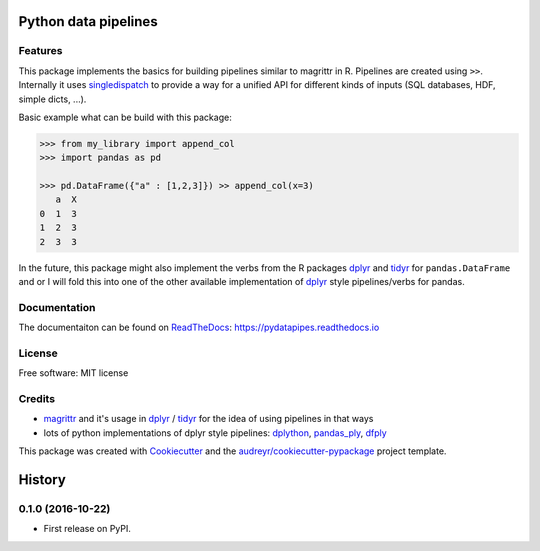 =====================
Python data pipelines
=====================


.. image:: https://img.shields.io/pypi/v/pydatapipes.svg
        :target: https://pypi.python.org/pypi/pydatapipes

.. image:: https://img.shields.io/travis/janschulz/pydatapipes.svg
        :target: https://travis-ci.org/janschulz/pydatapipes

.. image:: https://readthedocs.org/projects/pydatapipes/badge/?version=latest
        :target: https://pydatapipes.readthedocs.io/en/latest/?badge=latest
        :alt: Documentation Status

.. image:: https://pyup.io/repos/github/janschulz/pydatapipes/shield.svg
     :target: https://pyup.io/repos/github/janschulz/pydatapipes/
     :alt: Updates


Features
--------

This package implements the basics for building pipelines similar to magrittr in R. Pipelines are
created using ``>>``. Internally it uses singledispatch_ to provide a way for a unified API
for different kinds of inputs (SQL databases, HDF, simple dicts, ...).

Basic example what can be build with this package:

.. code-block:: python

    >>> from my_library import append_col
    >>> import pandas as pd

    >>> pd.DataFrame({"a" : [1,2,3]}) >> append_col(x=3)
       a  X
    0  1  3
    1  2  3
    2  3  3

In the future, this package might also implement the verbs from the R packages dplyr_ and
tidyr_ for ``pandas.DataFrame`` and  or I will fold this into one of the other available
implementation of dplyr_ style pipelines/verbs for pandas.


Documentation
-------------

The documentaiton can be found on ReadTheDocs_: https://pydatapipes.readthedocs.io

License
-------

Free software: MIT license

Credits
---------

* magrittr_ and it's usage in dplyr_ / tidyr_ for the idea of using pipelines in that ways
* lots of python implementations of dplyr style pipelines: dplython_, pandas_ply_, dfply_


This package was created with Cookiecutter_ and the `audreyr/cookiecutter-pypackage`_ project template.

.. _Cookiecutter: https://github.com/audreyr/cookiecutter
.. _ReadTheDocs: https://readthedocs.org/
.. _`audreyr/cookiecutter-pypackage`: https://github.com/audreyr/cookiecutter-pypackage
.. _magrittr: https://cran.r-project.org/web/packages/magrittr/vignettes/magrittr.html
.. _dplyr: https://cran.rstudio.com/web/packages/dplyr/vignettes/introduction.html
.. _tidyr: https://cran.r-project.org/web/packages/tidyr/index.html
.. _singledispatch: https://docs.python.org/3/library/functools.html#functools.singledispatch
.. _dplython: https://github.com/dodger487/dplython
.. _pandas_ply: https://github.com/coursera/pandas-ply
.. _dfply: https://github.com/kieferk/dfply


=======
History
=======

0.1.0 (2016-10-22)
------------------

* First release on PyPI.


